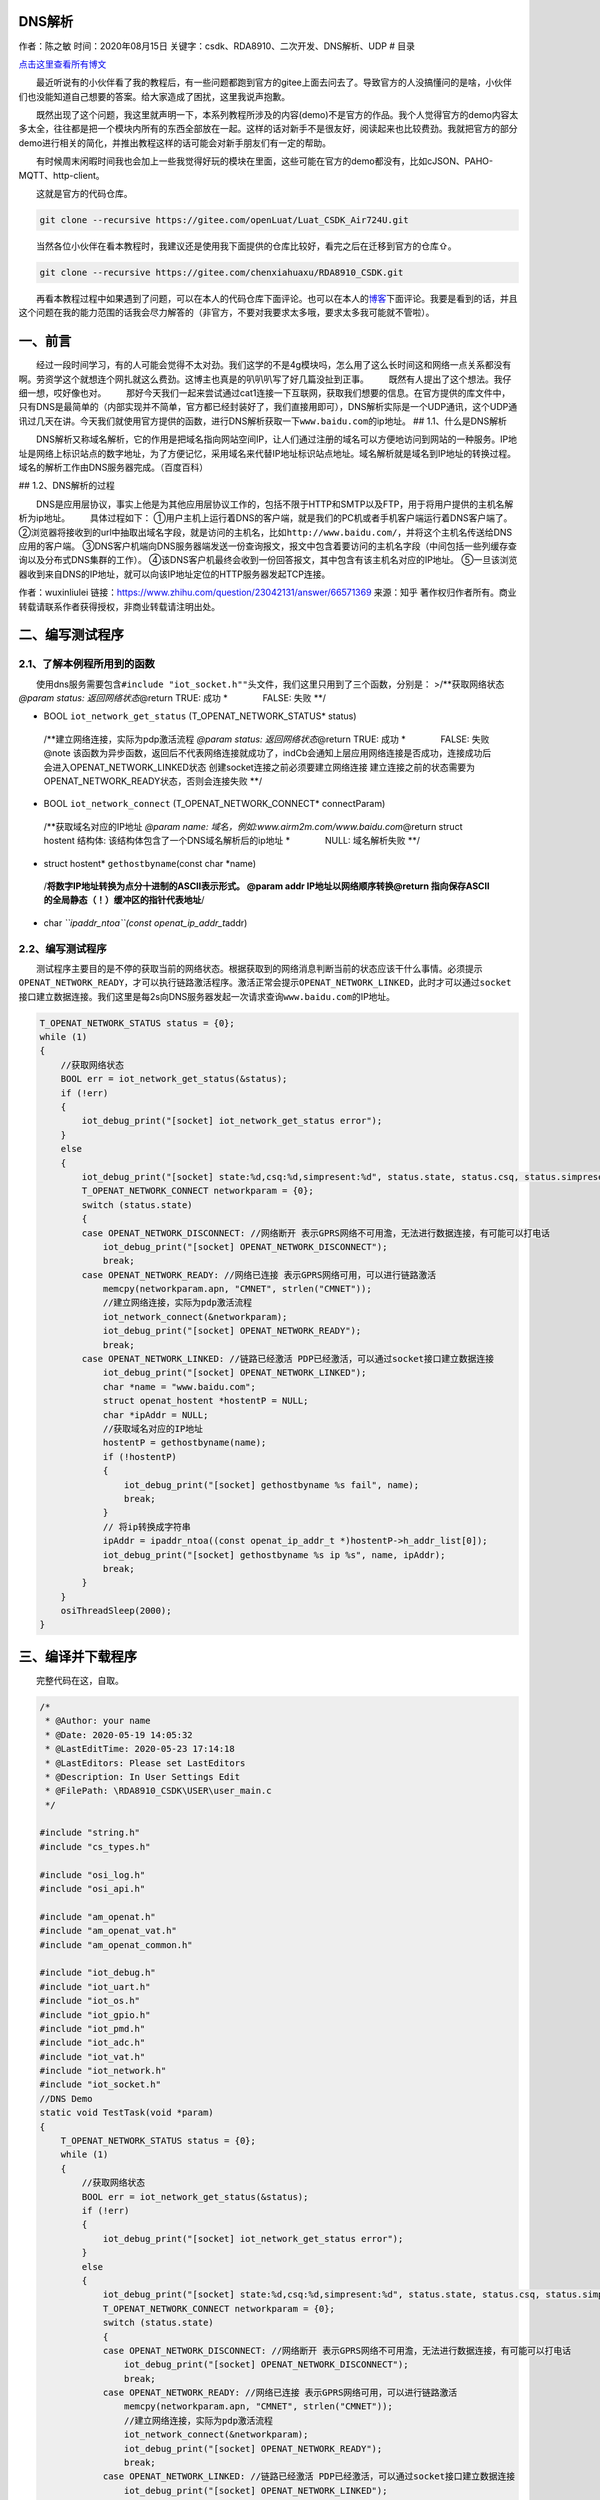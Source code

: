 DNS解析
=======

作者：陈之敏 时间：2020年08月15日
关键字：csdk、RDA8910、二次开发、DNS解析、UDP # 目录

`点击这里查看所有博文 <https://blog.csdn.net/weixin_44570083/article/details/104285283>`__

  最近听说有的小伙伴看了我的教程后，有一些问题都跑到官方的gitee上面去问去了。导致官方的人没搞懂问的是啥，小伙伴们也没能知道自己想要的答案。给大家造成了困扰，这里我说声抱歉。

  既然出现了这个问题，我这里就声明一下，本系列教程所涉及的内容(demo)不是官方的作品。我个人觉得官方的demo内容太多太全，往往都是把一个模块内所有的东西全部放在一起。这样的话对新手不是很友好，阅读起来也比较费劲。我就把官方的部分demo进行相关的简化，并推出教程这样的话可能会对新手朋友们有一定的帮助。

  有时候周末闲暇时间我也会加上一些我觉得好玩的模块在里面，这些可能在官方的demo都没有，比如cJSON、PAHO-MQTT、http-client。

  这就是官方的代码仓库。

.. code:: c

   git clone --recursive https://gitee.com/openLuat/Luat_CSDK_Air724U.git

  当然各位小伙伴在看本教程时，我建议还是使用我下面提供的仓库比较好，看完之后在迁移到官方的仓库⇧。

.. code:: c

   git clone --recursive https://gitee.com/chenxiahuaxu/RDA8910_CSDK.git

  再看本教程过程中如果遇到了问题，可以在本人的代码仓库下面评论。也可以在本人的\ `博客 <https://blog.csdn.net/weixin_44570083/article/details/104285283>`__\ 下面评论。我要是看到的话，并且这个问题在我的能力范围的话我会尽力解答的（非官方，不要对我要求太多哦，要求太多我可能就不管啦）。

一、前言
========

  经过一段时间学习，有的人可能会觉得不太对劲。我们这学的不是4g模块吗，怎么用了这么长时间这和网络一点关系都没有啊。劳资学这个就想连个网扎就这么费劲。这博主也真是的叭叭叭写了好几篇没扯到正事。
|在这里插入图片描述|   既然有人提出了这个想法。我仔细一想，哎好像也对。
|image1|
  那好今天我们一起来尝试通过cat1连接一下互联网，获取我们想要的信息。在官方提供的库文件中，只有DNS是最简单的（内部实现并不简单，官方都已经封装好了，我们直接用即可），DNS解析实际是一个UDP通讯，这个UDP通讯过几天在讲。今天我们就使用官方提供的函数，进行DNS解析获取一下\ ``www.baidu.com``\ 的ip地址。
## 1.1、什么是DNS解析

  DNS解析又称域名解析，它的作用是把域名指向网站空间IP，让人们通过注册的域名可以方便地访问到网站的一种服务。IP地址是网络上标识站点的数字地址，为了方便记忆，采用域名来代替IP地址标识站点地址。域名解析就是域名到IP地址的转换过程。域名的解析工作由DNS服务器完成。（\ ``百度百科``\ ）

|image2| ## 1.2、DNS解析的过程

  DNS是应用层协议，事实上他是为其他应用层协议工作的，包括不限于HTTP和SMTP以及FTP，用于将用户提供的主机名解析为ip地址。
  具体过程如下：
①用户主机上运行着DNS的客户端，就是我们的PC机或者手机客户端运行着DNS客户端了。
②浏览器将接收到的url中抽取出域名字段，就是访问的主机名，比如\ ``http://www.baidu.com/``\ ，并将这个主机名传送给DNS应用的客户端。
③DNS客户机端向DNS服务器端发送一份查询报文，报文中包含着要访问的主机名字段（中间包括一些列缓存查询以及分布式DNS集群的工作）。
④该DNS客户机最终会收到一份回答报文，其中包含有该主机名对应的IP地址。
⑤一旦该浏览器收到来自DNS的IP地址，就可以向该IP地址定位的HTTP服务器发起TCP连接。

|image3| 作者：wuxinliulei
链接：https://www.zhihu.com/question/23042131/answer/66571369 来源：知乎
著作权归作者所有。商业转载请联系作者获得授权，非商业转载请注明出处。

二、编写测试程序
================

2.1、了解本例程所用到的函数
---------------------------

  使用dns服务需要包含\ ``#include "iot_socket.h""``\ 头文件，我们这里只用到了三个函数，分别是：
>/**获取网络状态 *@param status: 返回网络状态*\ @return TRUE: 成功
\*    FALSE: 失败 \**/

-  BOOL ``iot_network_get_status`` (T_OPENAT_NETWORK_STATUS\* status)

..

   /**建立网络连接，实际为pdp激活流程 *@param status:
   返回网络状态*\ @return TRUE: 成功 \*    FALSE: 失败 @note
   该函数为异步函数，返回后不代表网络连接就成功了，indCb会通知上层应用网络连接是否成功，连接成功后会进入OPENAT_NETWORK_LINKED状态
   创建socket连接之前必须要建立网络连接
   建立连接之前的状态需要为OPENAT_NETWORK_READY状态，否则会连接失败 \**/

-  BOOL ``iot_network_connect`` (T_OPENAT_NETWORK_CONNECT\*
   connectParam)

..

   /**获取域名对应的IP地址 *@param name:
   域名，例如:www.airm2m.com/www.baidu.com*\ @return struct hostent
   结构体: 该结构体包含了一个DNS域名解析后的ip地址 \*    NULL:
   域名解析失败 \**/

-  struct hostent\* ``gethostbyname``\ (const char \*name)

..

   /**将数字IP地址转换为点分十进制的ASCII表示形式。 @param addr
   IP地址以网络顺序转换\ @return
   指向保存ASCII的全局静态（！）缓冲区的指针代表地址**/

-  char *``ipaddr_ntoa``\ (const openat_ip_addr_t*\ addr)

2.2、编写测试程序
-----------------

  测试程序主要目的是不停的获取当前的网络状态。根据获取到的网络消息判断当前的状态应该干什么事情。必须提示\ ``OPENAT_NETWORK_READY``\ ，才可以执行链路激活程序。激活正常会提示\ ``OPENAT_NETWORK_LINKED``\ ，此时才可以通过\ ``socket``\ 接口建立数据连接。我们这里是每2s向DNS服务器发起一次请求查询\ ``www.baidu.com``\ 的IP地址。

.. code:: c

       T_OPENAT_NETWORK_STATUS status = {0};
       while (1)
       {
           //获取网络状态
           BOOL err = iot_network_get_status(&status);
           if (!err)
           {
               iot_debug_print("[socket] iot_network_get_status error");
           }
           else
           {
               iot_debug_print("[socket] state:%d,csq:%d,simpresent:%d", status.state, status.csq, status.simpresent);
               T_OPENAT_NETWORK_CONNECT networkparam = {0};
               switch (status.state)
               {
               case OPENAT_NETWORK_DISCONNECT: //网络断开 表示GPRS网络不可用澹，无法进行数据连接，有可能可以打电话
                   iot_debug_print("[socket] OPENAT_NETWORK_DISCONNECT");
                   break;
               case OPENAT_NETWORK_READY: //网络已连接 表示GPRS网络可用，可以进行链路激活
                   memcpy(networkparam.apn, "CMNET", strlen("CMNET"));
                   //建立网络连接，实际为pdp激活流程
                   iot_network_connect(&networkparam);
                   iot_debug_print("[socket] OPENAT_NETWORK_READY");
                   break;
               case OPENAT_NETWORK_LINKED: //链路已经激活 PDP已经激活，可以通过socket接口建立数据连接
                   iot_debug_print("[socket] OPENAT_NETWORK_LINKED");
                   char *name = "www.baidu.com";
                   struct openat_hostent *hostentP = NULL;
                   char *ipAddr = NULL;
                   //获取域名对应的IP地址
                   hostentP = gethostbyname(name);
                   if (!hostentP)
                   {
                       iot_debug_print("[socket] gethostbyname %s fail", name);
                       break;
                   }
                   // 将ip转换成字符串
                   ipAddr = ipaddr_ntoa((const openat_ip_addr_t *)hostentP->h_addr_list[0]);
                   iot_debug_print("[socket] gethostbyname %s ip %s", name, ipAddr);
                   break;
               }
           }
           osiThreadSleep(2000);
       }

三、编译并下载程序
==================

  完整代码在这，自取。

.. code:: c

   /*
    * @Author: your name
    * @Date: 2020-05-19 14:05:32
    * @LastEditTime: 2020-05-23 17:14:18
    * @LastEditors: Please set LastEditors
    * @Description: In User Settings Edit
    * @FilePath: \RDA8910_CSDK\USER\user_main.c
    */

   #include "string.h"
   #include "cs_types.h"

   #include "osi_log.h"
   #include "osi_api.h"

   #include "am_openat.h"
   #include "am_openat_vat.h"
   #include "am_openat_common.h"

   #include "iot_debug.h"
   #include "iot_uart.h"
   #include "iot_os.h"
   #include "iot_gpio.h"
   #include "iot_pmd.h"
   #include "iot_adc.h"
   #include "iot_vat.h"
   #include "iot_network.h"
   #include "iot_socket.h"
   //DNS Demo
   static void TestTask(void *param)
   {
       T_OPENAT_NETWORK_STATUS status = {0};
       while (1)
       {
           //获取网络状态
           BOOL err = iot_network_get_status(&status);
           if (!err)
           {
               iot_debug_print("[socket] iot_network_get_status error");
           }
           else
           {
               iot_debug_print("[socket] state:%d,csq:%d,simpresent:%d", status.state, status.csq, status.simpresent);
               T_OPENAT_NETWORK_CONNECT networkparam = {0};
               switch (status.state)
               {
               case OPENAT_NETWORK_DISCONNECT: //网络断开 表示GPRS网络不可用澹，无法进行数据连接，有可能可以打电话
                   iot_debug_print("[socket] OPENAT_NETWORK_DISCONNECT");
                   break;
               case OPENAT_NETWORK_READY: //网络已连接 表示GPRS网络可用，可以进行链路激活
                   memcpy(networkparam.apn, "CMNET", strlen("CMNET"));
                   //建立网络连接，实际为pdp激活流程
                   iot_network_connect(&networkparam);
                   iot_debug_print("[socket] OPENAT_NETWORK_READY");
                   break;
               case OPENAT_NETWORK_LINKED: //链路已经激活 PDP已经激活，可以通过socket接口建立数据连接
                   iot_debug_print("[socket] OPENAT_NETWORK_LINKED");
                   char *name = "www.baidu.com";
                   struct openat_hostent *hostentP = NULL;
                   char *ipAddr = NULL;
                   //获取域名对应的IP地址
                   hostentP = gethostbyname(name);
                   if (!hostentP)
                   {
                       iot_debug_print("[socket] gethostbyname %s fail", name);
                       break;
                   }
                   // 将ip转换成字符串
                   ipAddr = ipaddr_ntoa((const openat_ip_addr_t *)hostentP->h_addr_list[0]);
                   iot_debug_print("[socket] gethostbyname %s ip %s", name, ipAddr);
                   break;
               }
           }
           osiThreadSleep(2000);
       }
   }
   //main函数
   int appimg_enter(void *param)
   {
       //系统休眠
       iot_os_sleep(10000);

       //创建一个任务
       osiThreadCreate("TestTask", TestTask, NULL, OSI_PRIORITY_NORMAL, 2048, 0);

       return 0;
   }

   //退出提示
   void appimg_exit(void)
   {
       OSI_LOGI(0, "application image exit");
   }

  查看输出，日志开机首先输出了\ ``OPENAT_NETWORK_DISCONNECT``\ ，说明网络不可用。大约20s后输出\ ``OPENAT_NETWORK_READY``\ 提示网络就绪，可以进行链路激活。激活成功后提示\ ``OPENAT_NETWORK_LINKED``\ ，后面就在一直循环查询百度的ip地址并输出。
|image4|
  虽然我们获取到了baidu.com的ip地址，但是我们怎么知道是可用的呢，万一他是骗我们的呢。
|image5|
  我们只需要把解析出来的ip地址\ ``183.232.231.174``\ 粘贴在浏览器访问下就知道了，结果如下，显然是没有问题的。正常访问到了百度。
|image6|

   不会下载的\ `点击这里 <https://blog.csdn.net/weixin_44570083/article/details/104285283>`__\ ，进去查看我的\ ``RDA8910 CSDK二次开发入门教程``\ 专题第一篇博文\ ``1、RDA8910CSDK二次开发：环境搭建``\ 里面讲了怎么下载
   这里只是我的学习笔记，拿出来给大家分享，欢迎大家批评指正，本篇教程到此结束

.. |在这里插入图片描述| image:: https://img-blog.csdnimg.cn/20200525233120694.png?x-oss-process=image/watermark,type_ZmFuZ3poZW5naGVpdGk,shadow_10,text_aHR0cHM6Ly9ibG9nLmNzZG4ubmV0L3dlaXhpbl80NDU3MDA4Mw==,size_16,color_FFFFFF,t_70
.. |image1| image:: https://img-blog.csdnimg.cn/20200525233540202.png
.. |image2| image:: https://img-blog.csdnimg.cn/20200525232744492.png?x-oss-process=image/watermark,type_ZmFuZ3poZW5naGVpdGk,shadow_10,text_aHR0cHM6Ly9ibG9nLmNzZG4ubmV0L3dlaXhpbl80NDU3MDA4Mw==,size_16,color_FFFFFF,t_70
.. |image3| image:: https://img-blog.csdnimg.cn/20200525222543549.png?x-oss-process=image/watermark,type_ZmFuZ3poZW5naGVpdGk,shadow_10,text_aHR0cHM6Ly9ibG9nLmNzZG4ubmV0L3dlaXhpbl80NDU3MDA4Mw==,size_16,color_FFFFFF,t_70
.. |image4| image:: https://img-blog.csdnimg.cn/20200525230154335.png?x-oss-process=image/watermark,type_ZmFuZ3poZW5naGVpdGk,shadow_10,text_aHR0cHM6Ly9ibG9nLmNzZG4ubmV0L3dlaXhpbl80NDU3MDA4Mw==,size_16,color_FFFFFF,t_70
.. |image5| image:: https://img-blog.csdnimg.cn/20200525231226822.png?x-oss-process=image/watermark,type_ZmFuZ3poZW5naGVpdGk,shadow_10,text_aHR0cHM6Ly9ibG9nLmNzZG4ubmV0L3dlaXhpbl80NDU3MDA4Mw==,size_16,color_FFFFFF,t_70
.. |image6| image:: https://img-blog.csdnimg.cn/20200525231423383.png?x-oss-process=image/watermark,type_ZmFuZ3poZW5naGVpdGk,shadow_10,text_aHR0cHM6Ly9ibG9nLmNzZG4ubmV0L3dlaXhpbl80NDU3MDA4Mw==,size_16,color_FFFFFF,t_70

